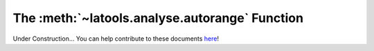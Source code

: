 .. _autorange:

###############################################
The :meth:`~latools.analyse.autorange` Function
###############################################

Under Construction...
You can help contribute to these documents `here <https://github.com/oscarbranson/latools>`_!